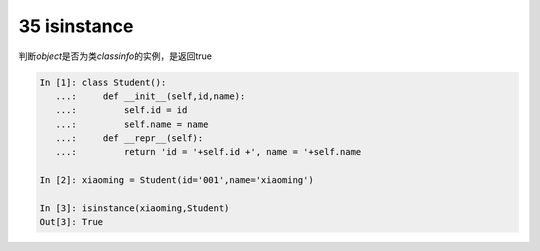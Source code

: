 35 isinstance
-------------

判断\ *object*\ 是否为类\ *classinfo*\ 的实例，是返回true

.. code:: python

   In [1]: class Student():
      ...:     def __init__(self,id,name):
      ...:         self.id = id
      ...:         self.name = name
      ...:     def __repr__(self):
      ...:         return 'id = '+self.id +', name = '+self.name

   In [2]: xiaoming = Student(id='001',name='xiaoming')

   In [3]: isinstance(xiaoming,Student)
   Out[3]: True

.. _header-n1488:
